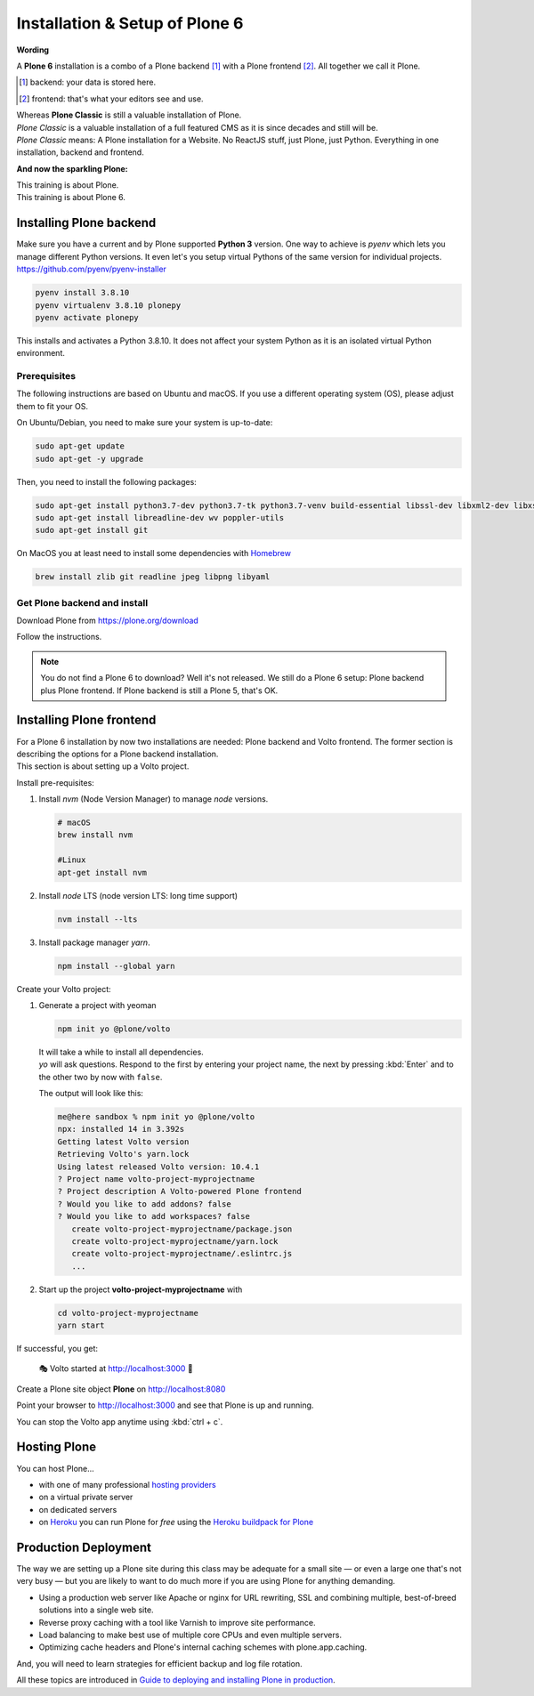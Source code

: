 .. _installation-label:

Installation & Setup of **Plone 6**
=====================

**Wording**

A **Plone 6** installation is a combo of a Plone backend [1]_ with a Plone frontend [2]_.
All together we call it Plone.

.. [1] backend: your data is stored here.
.. [2] frontend: that's what your editors see and use.

| Whereas **Plone Classic** is still a valuable installation of Plone.
| *Plone Classic* is a valuable installation of a full featured CMS as it is since decades and still will be.
| *Plone Classic* means: A Plone installation for a Website. No ReactJS stuff, just Plone, just Python. Everything in one installation, backend and frontend.


**And now the sparkling Plone:**

| This training is about Plone.
| This training is about Plone 6.


.. _installation-plone-label:

Installing Plone backend
------------------------

Make sure you have a current and by Plone supported **Python 3** version. 
One way to achieve is `pyenv` which lets you manage different Python versions.
It even let's you setup virtual Pythons of the same version for individual projects.
https://github.com/pyenv/pyenv-installer

.. code-block:: console
    
    pyenv install 3.8.10
    pyenv virtualenv 3.8.10 plonepy
    pyenv activate plonepy

This installs and activates a Python 3.8.10. It does not affect your system Python as it is an isolated virtual Python environment.


Prerequisites
*************

The following instructions are based on Ubuntu and macOS.
If you use a different operating system (OS), please adjust them to fit your OS.

On Ubuntu/Debian, you need to make sure your system is up-to-date:

.. code-block:: console

    sudo apt-get update
    sudo apt-get -y upgrade

Then, you need to install the following packages:

.. code-block:: console

    sudo apt-get install python3.7-dev python3.7-tk python3.7-venv build-essential libssl-dev libxml2-dev libxslt1-dev libbz2-dev libjpeg62-dev
    sudo apt-get install libreadline-dev wv poppler-utils
    sudo apt-get install git

On MacOS you at least need to install some dependencies with `Homebrew <https://brew.sh/>`_

.. code-block:: console

    brew install zlib git readline jpeg libpng libyaml


.. seealso::

    For more information or in case of problems see the `official installation instructions <https://docs.plone.org/manage/installing/installation.html>`_.


Get Plone backend and install
*********************

Download Plone from https://plone.org/download

Follow the instructions.

.. note::

    You do not find a Plone 6 to download? 
    Well it's not released.
    We still do a Plone 6 setup: Plone backend plus Plone frontend.
    If Plone backend is still a Plone 5, that's OK.

.. TODO::

    Install necessary helpers for Volto frontend: restapi, folderish contenttypes, dexterity root,…


.. _installation-Volto-label:

Installing Plone frontend
-------------------------

| For a Plone 6 installation by now two installations are needed: Plone backend and Volto frontend. The former section is describing the options for a Plone backend installation.
| This section is about setting up a Volto project.


Install pre-requisites:

#.  Install `nvm` (Node Version Manager) to manage `node` versions.

    .. code-block:: bash

        # macOS
        brew install nvm

        #Linux
        apt-get install nvm

#.  Install `node` LTS (node version LTS: long time support)

    .. code-block:: bash

        nvm install --lts

#.  Install package manager `yarn`.

    .. code-block:: bash

        npm install --global yarn

Create your Volto project:

#.  Generate a project with yeoman

    .. code-block:: bash

        npm init yo @plone/volto

    | It will take a while to install all dependencies.
    | `yo` will ask questions. Respond to the first by entering your project name, the next by pressing :kbd:`Enter` and to the other two by now with ``false``.

    The output will look like this:

    .. code-block:: console

        me@here sandbox % npm init yo @plone/volto
        npx: installed 14 in 3.392s
        Getting latest Volto version
        Retrieving Volto's yarn.lock
        Using latest released Volto version: 10.4.1
        ? Project name volto-project-myprojectname
        ? Project description A Volto-powered Plone frontend
        ? Would you like to add addons? false
        ? Would you like to add workspaces? false
           create volto-project-myprojectname/package.json
           create volto-project-myprojectname/yarn.lock
           create volto-project-myprojectname/.eslintrc.js
           ...

#.  Start up the project **volto-project-myprojectname** with

    .. code-block:: bash

        cd volto-project-myprojectname
        yarn start

If successful, you get:

    🎭 Volto started at http://localhost:3000 🚀


Create a Plone site object **Plone** on http://localhost:8080

Point your browser to http://localhost:3000 and see that Plone is up and running.


You can stop the Volto app anytime using :kbd:`ctrl + c`.


.. seealso::

    For more information see `Volto documentation <https://docs.voltocms.com/getting-started/install/>`_.


.. _installation-hosting-label:

Hosting Plone
-------------

.. only:: not presentation

    If you want to host a real live Plone site yourself then running it from your laptop is not a viable option.

You can host Plone...

* with one of many professional `hosting providers <https://plone.com/providers>`_
* on a virtual private server
* on dedicated servers
* on `Heroku <https://www.heroku.com>`_ you can run Plone for *free* using the `Heroku buildpack for Plone <https://github.com/plone/heroku-buildpack-plone>`_

.. seealso::

    Plone Installation Requirements: https://docs.plone.org/manage/installing/requirements.html


.. _installation-prod-deploy-label:

Production Deployment
---------------------

The way we are setting up a Plone site during this class may be adequate for a small site
— or even a large one that's not very busy — but you are likely to want to do much more if you are using Plone for anything demanding.

* Using a production web server like Apache or nginx for URL rewriting, SSL and combining multiple, best-of-breed solutions into a single web site.

* Reverse proxy caching with a tool like Varnish to improve site performance.

* Load balancing to make best use of multiple core CPUs and even multiple servers.

* Optimizing cache headers and Plone's internal caching schemes with plone.app.caching.

And, you will need to learn strategies for efficient backup and log file rotation.

All these topics are introduced in `Guide to deploying and installing Plone in production <https://docs.plone.org/manage/deploying/index.html>`_.
